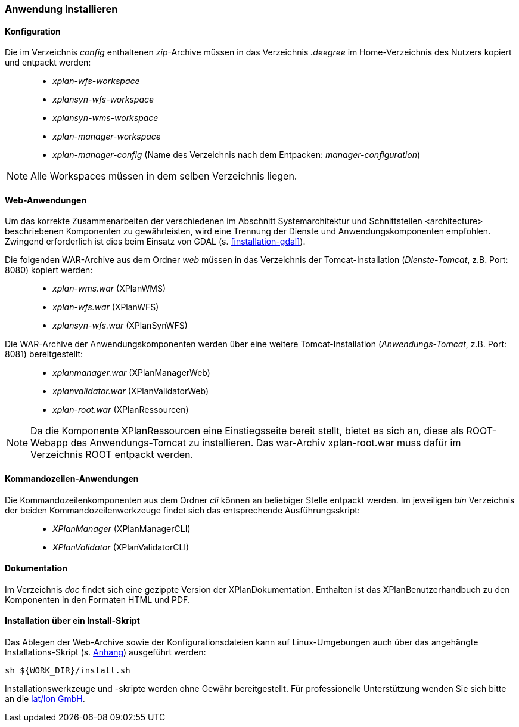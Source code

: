 [Anwendung installieren]
=== Anwendung installieren

[[konfiguration]]
==== Konfiguration

Die im Verzeichnis _config_ enthaltenen __zip__-Archive müssen in das
Verzeichnis _.deegree_ im Home-Verzeichnis des Nutzers kopiert und
entpackt werden:

_____________________________________________________________________________________________
* _xplan-wfs-workspace_
* _xplansyn-wfs-workspace_
* _xplansyn-wms-workspace_
* _xplan-manager-workspace_
* _xplan-manager-config_ (Name des Verzeichnis nach dem Entpacken:
__manager-configuration__)
_____________________________________________________________________________________________

NOTE: Alle Workspaces müssen in dem selben Verzeichnis liegen.

[[web-anwendungen]]
==== Web-Anwendungen

Um das korrekte Zusammenarbeiten der verschiedenen im Abschnitt
Systemarchitektur und Schnittstellen <architecture> beschriebenen
Komponenten zu gewährleisten, wird eine Trennung der Dienste und
Anwendungskomponenten empfohlen. Zwingend erforderlich ist dies beim
Einsatz von GDAL (s. <<installation-gdal>>).

Die folgenden WAR-Archive aus dem Ordner _web_ müssen in das Verzeichnis
der Tomcat-Installation (__Dienste-Tomcat__, z.B. Port: 8080) kopiert
werden:

____________________
* _xplan-wms.war_ (XPlanWMS)
* _xplan-wfs.war_ (XPlanWFS)
* _xplansyn-wfs.war_ (XPlanSynWFS)
____________________

Die WAR-Archive der Anwendungskomponenten werden über eine
weitere Tomcat-Installation (_Anwendungs-Tomcat_, z.B. Port: 8081)
bereitgestellt:

______________________
* _xplanmanager.war_ (XPlanManagerWeb)
* _xplanvalidator.war_ (XPlanValidatorWeb)
* _xplan-root.war_ (XPlanRessourcen)
______________________

NOTE: Da die Komponente XPlanRessourcen eine Einstiegsseite bereit stellt, bietet es sich an, diese als ROOT-Webapp des Anwendungs-Tomcat zu installieren. Das war-Archiv xplan-root.war muss dafür im Verzeichnis ROOT entpackt werden.

[[kommandozeilen-anwendungen]]
==== Kommandozeilen-Anwendungen

Die Kommandozeilenkomponenten aus dem Ordner _cli_ können an beliebiger
Stelle entpackt werden. Im jeweiligen _bin_ Verzeichnis der beiden
Kommandozeilenwerkzeuge findet sich das entsprechende Ausführungsskript:

______________________
* _XPlanManager_ (XPlanManagerCLI)
* _XPlanValidator_ (XPlanValidatorCLI)
______________________

[[dokumentation]]
==== Dokumentation

Im Verzeichnis _doc_ findet sich eine gezippte Version der
XPlanDokumentation. Enthalten ist das XPlanBenutzerhandbuch zu den
Komponenten in den Formaten HTML und PDF.

[[installation-über-ein-install-skript]]
==== Installation über ein Install-Skript

Das Ablegen der Web-Archive sowie der Konfigurationsdateien kann auf Linux-Umgebungen auch über das angehängte
Installations-Skript (s. <<Installations-Skript, Anhang>>) ausgeführt werden:

----
sh ${WORK_DIR}/install.sh
----

Installationswerkzeuge und -skripte werden ohne Gewähr bereitgestellt.
Für professionelle Unterstützung wenden Sie sich bitte an die
http://www.lat-lon.de[lat/lon GmbH].